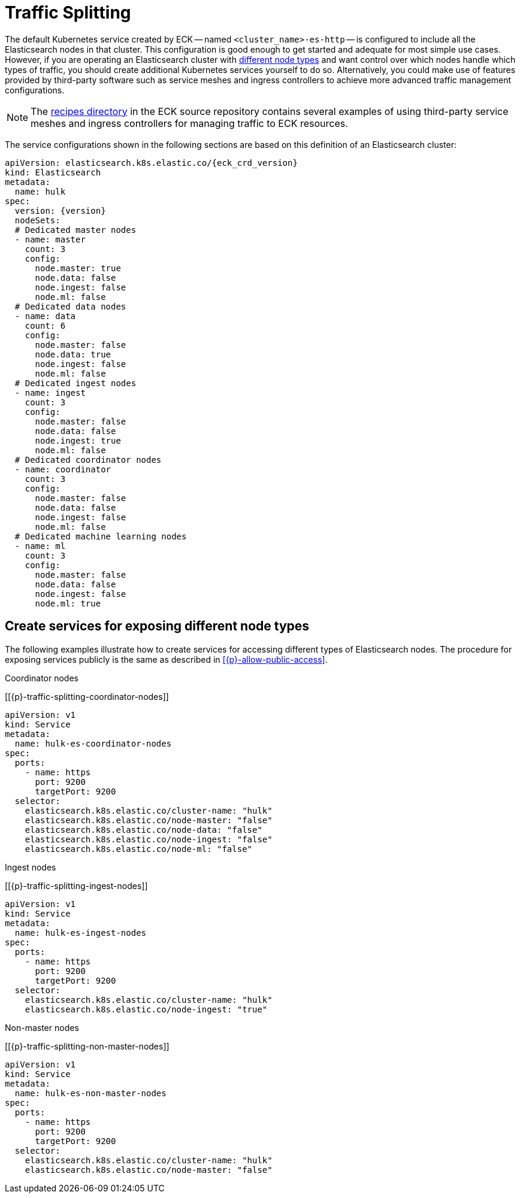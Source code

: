 :page_id: traffic-splitting
ifdef::env-github[]
****
link:https://www.elastic.co/guide/en/cloud-on-k8s/master/k8s-{page_id}.html[View this document on the Elastic website]
****
endif::[]

[id="{p}-{page_id}"]
= Traffic Splitting

The default Kubernetes service created by ECK -- named `<cluster_name>-es-http` -- is configured to include all the Elasticsearch nodes in that cluster. This configuration is good enough to get started and adequate for most simple use cases. However, if you are operating an Elasticsearch cluster with link:https://www.elastic.co/guide/en/elasticsearch/reference/current/modules-node.html[different node types] and want control over which nodes handle which types of traffic, you should create additional Kubernetes services yourself to do so. Alternatively, you could make use of features provided by third-party software such as service meshes and ingress controllers to achieve more advanced traffic management configurations.

NOTE: The link:https://github.com/elastic/cloud-on-k8s/tree/master/config/recipes[recipes directory] in the ECK source repository contains several examples of using third-party service meshes and ingress controllers for managing traffic to ECK resources.


The service configurations shown in the following sections are based on this definition of an Elasticsearch cluster:

[source,yaml,subs="attributes"]
----
apiVersion: elasticsearch.k8s.elastic.co/{eck_crd_version}
kind: Elasticsearch
metadata:
  name: hulk
spec:
  version: {version}
  nodeSets:
  # Dedicated master nodes
  - name: master
    count: 3
    config:
      node.master: true
      node.data: false
      node.ingest: false
      node.ml: false
  # Dedicated data nodes
  - name: data
    count: 6
    config:
      node.master: false
      node.data: true
      node.ingest: false
      node.ml: false
  # Dedicated ingest nodes
  - name: ingest
    count: 3
    config:
      node.master: false
      node.data: false
      node.ingest: true
      node.ml: false
  # Dedicated coordinator nodes
  - name: coordinator
    count: 3
    config:
      node.master: false
      node.data: false
      node.ingest: false
      node.ml: false
  # Dedicated machine learning nodes
  - name: ml
    count: 3
    config:
      node.master: false
      node.data: false
      node.ingest: false
      node.ml: true
----

[float]
[id="{p}-traffic-splitting-by-node-type"]
== Create services for exposing different node types

The following examples illustrate how to create services for accessing different types of Elasticsearch nodes. The procedure for exposing services publicly is the same as described in <<{p}-allow-public-access>>.

.Coordinator nodes
[[{p}-traffic-splitting-coordinator-nodes]]
[source,yaml]
----
apiVersion: v1
kind: Service
metadata:
  name: hulk-es-coordinator-nodes
spec:
  ports:
    - name: https
      port: 9200
      targetPort: 9200
  selector:
    elasticsearch.k8s.elastic.co/cluster-name: "hulk"
    elasticsearch.k8s.elastic.co/node-master: "false"
    elasticsearch.k8s.elastic.co/node-data: "false"
    elasticsearch.k8s.elastic.co/node-ingest: "false"
    elasticsearch.k8s.elastic.co/node-ml: "false"
----

.Ingest nodes
[[{p}-traffic-splitting-ingest-nodes]]
[source,yaml]
----
apiVersion: v1
kind: Service
metadata:
  name: hulk-es-ingest-nodes
spec:
  ports:
    - name: https
      port: 9200
      targetPort: 9200
  selector:
    elasticsearch.k8s.elastic.co/cluster-name: "hulk"
    elasticsearch.k8s.elastic.co/node-ingest: "true"
----

.Non-master nodes
[[{p}-traffic-splitting-non-master-nodes]]
[source,yaml]
----
apiVersion: v1
kind: Service
metadata:
  name: hulk-es-non-master-nodes
spec:
  ports:
    - name: https
      port: 9200
      targetPort: 9200
  selector:
    elasticsearch.k8s.elastic.co/cluster-name: "hulk"
    elasticsearch.k8s.elastic.co/node-master: "false"
----
